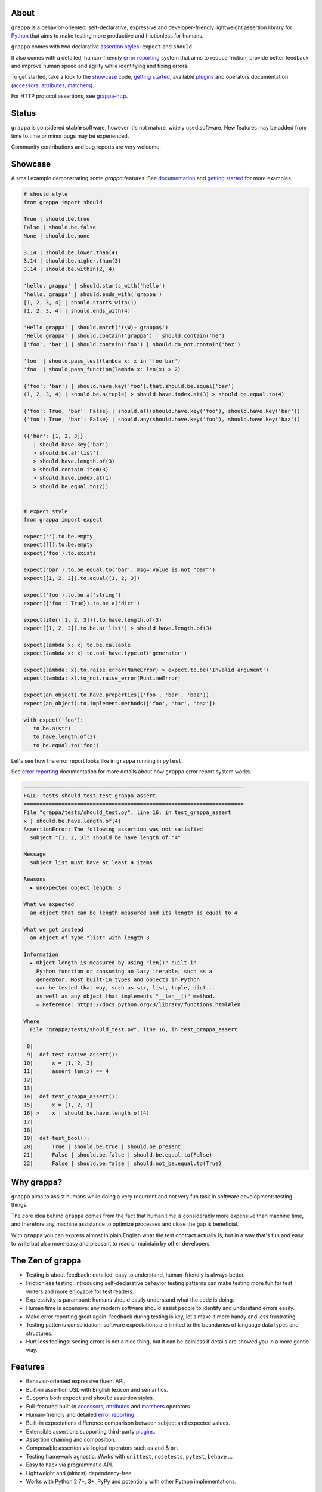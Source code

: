 .. image:: http://i.imgur.com/kKZPYut.jpg
   :width: 100%
   :alt: grappa logo
   :align: center


|Build Status| |PyPI| |Coverage Status| |Documentation Status| |Stability| |Quality| |Versions| |SayThanks|

About
-----

``grappa`` is a behavior-oriented, self-declarative, expressive and developer-friendly
lightweight assertion library for Python_ that aims to make testing more productive and frictionless for humans.

``grappa`` comes with two declarative `assertion styles`_: ``expect`` and ``should``.

It also comes with a detailed, human-friendly `error reporting`_ system that aims to reduce friction,
provide better feedback and improve human speed and agility while identifying and fixing errors.

To get started, take a look to the `showcase`_ code, `getting started`_, available `plugins`_ and operators documentation (`accessors`_, `attributes`_, `matchers`_).

For HTTP protocol assertions, see `grappa-http`_.

Status
------

``grappa`` is considered **stable** software, however it's not mature, widely used software. 
New features may be added from time to time or minor bugs may be experienced.

Community contributions and bug reports are very welcome.

Showcase
--------

A small example demonstrating some `grappa` features.
See `documentation`_ and `getting started`_ for more examples.

.. code-block:: python

      # should style
      from grappa import should

      True | should.be.true
      False | should.be.false
      None | should.be.none

      3.14 | should.be.lower.than(4)
      3.14 | should.be.higher.than(3)
      3.14 | should.be.within(2, 4)

      'hello, grappa' | should.starts_with('hello')
      'hello, grappa' | should.ends_with('grappa')
      [1, 2, 3, 4] | should.starts_with(1)
      [1, 2, 3, 4] | should.ends_with(4)

      'Hello grappa' | should.match('(\W)+ grappa$')
      'Hello grappa' | should.contain('grappa') | should.contain('he')
      ['foo', 'bar'] | should.contain('foo') | should.do_not.contain('baz')

      'foo' | should.pass_test(lambda x: x in 'foo bar')
      'foo' | should.pass_function(lambda x: len(x) > 2)

      {'foo': 'bar'} | should.have.key('foo').that.should.be.equal('bar')
      (1, 2, 3, 4) | should.be.a(tuple) > should.have.index.at(3) > should.be.equal.to(4)

      {'foo': True, 'bar': False} | should.all(should.have.key('foo'), should.have.key('bar'))
      {'foo': True, 'bar': False} | should.any(should.have.key('foo'), should.have.key('baz'))

      ({'bar': [1, 2, 3]}
         | should.have.key('bar')
         > should.be.a('list')
         > should.have.length.of(3)
         > should.contain.item(3)
         > should.have.index.at(1)
         > should.be.equal.to(2))


      # expect style
      from grappa import expect

      expect('').to.be.empty
      expect([]).to.be.empty
      expect('foo').to.exists

      expect('bar').to.be.equal.to('bar', msg='value is not "bar"')
      expect([1, 2, 3]).to.equal([1, 2, 3])

      expect('foo').to.be.a('string')
      expect({'foo': True}).to.be.a('dict')

      expect(iter([1, 2, 3])).to.have.length.of(3)
      expect([1, 2, 3]).to.be.a('list') > should.have.length.of(3)

      expect(lambda x: x).to.be.callable
      expect(lambda x: x).to.not_have.type.of('generator')

      expect(lambda: x).to.raise_error(NameError) > expect.to.be('Invalid argument')
      ecpect(lambda: x).to_not.raise_error(RuntimeError)

      expect(an_object).to.have.properties(('foo', 'bar', 'baz'))
      expect(an_object).to.implement.methods(['foo', 'bar', 'baz'])

      with expect('foo'):
         to.be.a(str)
         to.have.length.of(3)
         to.be.equal.to('foo')


Let's see how the error report looks like in ``grappa`` running in ``pytest``.

See `error reporting`_ documentation for more details about how ``grappa`` error report system works.

.. code-block:: bash

    ======================================================================
    FAIL: tests.should_test.test_grappa_assert
    ======================================================================
    File "grappa/tests/should_test.py", line 16, in test_grappa_assert
    x | should.be.have.length.of(4)
    AssertionError: The following assertion was not satisfied
      subject "[1, 2, 3]" should be have length of "4"

    Message
      subject list must have at least 4 items

    Reasons
      ▸ unexpected object length: 3

    What we expected
      an object that can be length measured and its length is equal to 4

    What we got instead
      an object of type "list" with length 3

    Information
      ▸ Object length is measured by using "len()" built-in
        Python function or consuming an lazy iterable, such as a
        generator. Most built-in types and objects in Python
        can be tested that way, such as str, list, tuple, dict...
        as well as any object that implements "__len__()" method.
        — Reference: https://docs.python.org/3/library/functions.html#len

    Where
      File "grappa/tests/should_test.py", line 16, in test_grappa_assert

     8|
     9|  def test_native_assert():
    10|      x = [1, 2, 3]
    11|      assert len(x) == 4
    12|
    13|
    14|  def test_grappa_assert():
    15|      x = [1, 2, 3]
    16| >    x | should.be.have.length.of(4)
    17|
    18|
    19|  def test_bool():
    20|      True | should.be.true | should.be.present
    21|      False | should.be.false | should.be.equal.to(False)
    22|      False | should.be.false | should.not_be.equal.to(True)


Why grappa?
-----------

``grappa`` aims to assist humans while doing a very recurrent and not very fun task in software development: testing things.

The core idea behind ``grappa`` comes from the fact that human time is considerably more expensive than machine time,
and therefore any machine assistance to optimize processes and close the gap is beneficial.

With ``grappa`` you can express almost in plain English what the test contract actually is, but in a way that's
fun and easy to write but also more easy and pleasant to read or maintain by other developers.


The Zen of grappa
-----------------

- Testing is about feedback: detailed, easy to understand, human-friendly is always better.
- Frictionless testing: introducing self-declarative behavior testing patterns can make testing more fun for test writers and more enjoyable for test readers.
- Expressivity is paramount: humans should easily understand what the code is doing.
- Human time is expensive: any modern software should assist people to identify and understand errors easily.
- Make error reporting great again: feedback during testing is key, let's make it more handy and less frustrating.
- Testing patterns consolidation: software expectations are limited to the boundaries of language data types and structures.
- Hurt less feelings: seeing errors is not a nice thing, but it can be painless if details are showed you in a more gentle way.


Features
--------

-  Behavior-oriented expressive fluent API.
-  Built-in assertion DSL with English lexicon and semantics.
-  Supports both ``expect`` and ``should`` assertion styles.
-  Full-featured built-in `accessors`_, `attributes`_ and `matchers`_ operators.
-  Human-friendly and detailed `error reporting`_.
-  Built-in expectations difference comparison between subject and expected values.
-  Extensible assertions supporting third-party `plugins`_.
-  Assertion chaining and composition.
-  Composable assertion via logical operators such as ``and`` & ``or``.
-  Testing framework agnostic. Works with ``unittest``, ``nosetests``, ``pytest``, ``behave`` ...
-  Easy to hack via programmatic API.
-  Lightweight and (almost) dependency-free.
-  Works with Python 2.7+, 3+, PyPy and potentially with other Python implementations.


Installation
------------

Using ``pip`` package manager:

.. code-block:: bash

    pip install --upgrade grappa

Or install the latest sources from Github:

.. code-block:: bash

    pip install -e git+git://github.com/grappa-py/grappa.git#egg=grappa


.. _Python: http://python.org
.. _`documentation`: http://grappa.readthedocs.io
.. _`accessors`: http://grappa.readthedocs.io/en/latest/accessors-operators.html
.. _`attributes`: http://grappa.readthedocs.io/en/latest/attributes-operators.html
.. _`matchers`: http://grappa.readthedocs.io/en/latest/matchers-operators.html
.. _`getting started`: http://grappa.readthedocs.io/en/latest/getting-started.html
.. _`plugins`: http://grappa.readthedocs.io/en/latest/plugins.html
.. _`error reporting`: http://grappa.readthedocs.io/en/latest/error-reporting.html
.. _`assertion styles`: http://grappa.readthedocs.io/en/latest/assertions-styles.html
.. _`grappa-http`: https://github.com/grappa-py/http

.. |Build Status| image:: https://travis-ci.org/grappa-py/grappa.svg?branch=master
   :target: https://travis-ci.org/grappa-py/grappa
.. |PyPI| image:: https://img.shields.io/pypi/v/grappa.svg?maxAge=2592000?style=flat-square
   :target: https://pypi.python.org/pypi/grappa
.. |Coverage Status| image:: https://coveralls.io/repos/github/grappa-py/grappa/badge.svg?branch=master
   :target: https://coveralls.io/github/grappa-py/grappa?branch=master
.. |Documentation Status| image:: https://readthedocs.org/projects/grappa/badge/?version=latest
   :target: http://grappa.readthedocs.io/en/latest/?badge=latest
.. |Quality| image:: https://codeclimate.com/github/grappa-py/grappa/badges/gpa.svg
   :target: https://codeclimate.com/github/grappa-py/grappa
   :alt: Code Climate
.. |Stability| image:: https://img.shields.io/pypi/status/grappa.svg
   :target: https://pypi.python.org/pypi/grappa
   :alt: Stability
.. |Versions| image:: https://img.shields.io/pypi/pyversions/grappa.svg
   :target: https://pypi.python.org/pypi/grappa
   :alt: Python Versions
.. |SayThanks| image:: https://img.shields.io/badge/Say%20Thanks!-%F0%9F%A6%89-1EAEDB.svg
   :target: https://saythanks.io/to/h2non
   :alt: Say Thanks
